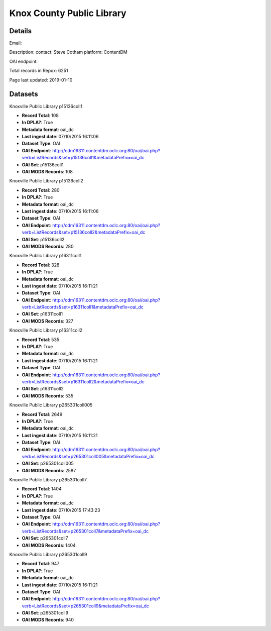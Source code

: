 Knox County Public Library
==========================

Details
-------


Email: 

Description: contact: Steve Cotham
platform: ContentDM

OAI endpoint: 

Total records in Repox: 6251

Page last updated: 2019-01-10

Datasets
--------

Knoxville Public Library p15136coll1

* **Record Total**: 108
* **In DPLA?**: True
* **Metadata format**: oai_dc
* **Last ingest date**: 07/10/2015 16:11:06
* **Dataset Type**: OAI
* **OAI Endpoint**: http://cdm16311.contentdm.oclc.org:80/oai/oai.php?verb=ListRecords&set=p15136coll1&metadataPrefix=oai_dc
* **OAI Set**: p15136coll1
* **OAI MODS Records**: 108



Knoxville Public Library p15136coll2

* **Record Total**: 280
* **In DPLA?**: True
* **Metadata format**: oai_dc
* **Last ingest date**: 07/10/2015 16:11:06
* **Dataset Type**: OAI
* **OAI Endpoint**: http://cdm16311.contentdm.oclc.org:80/oai/oai.php?verb=ListRecords&set=p15136coll2&metadataPrefix=oai_dc
* **OAI Set**: p15136coll2
* **OAI MODS Records**: 280



Knoxville Public Library p16311coll1

* **Record Total**: 328
* **In DPLA?**: True
* **Metadata format**: oai_dc
* **Last ingest date**: 07/10/2015 16:11:21
* **Dataset Type**: OAI
* **OAI Endpoint**: http://cdm16311.contentdm.oclc.org:80/oai/oai.php?verb=ListRecords&set=p16311coll1&metadataPrefix=oai_dc
* **OAI Set**: p16311coll1
* **OAI MODS Records**: 327



Knoxville Public Library p16311coll2

* **Record Total**: 535
* **In DPLA?**: True
* **Metadata format**: oai_dc
* **Last ingest date**: 07/10/2015 16:11:21
* **Dataset Type**: OAI
* **OAI Endpoint**: http://cdm16311.contentdm.oclc.org:80/oai/oai.php?verb=ListRecords&set=p16311coll2&metadataPrefix=oai_dc
* **OAI Set**: p16311coll2
* **OAI MODS Records**: 535



Knoxville Public Library p265301coll005

* **Record Total**: 2649
* **In DPLA?**: True
* **Metadata format**: oai_dc
* **Last ingest date**: 07/10/2015 16:11:21
* **Dataset Type**: OAI
* **OAI Endpoint**: http://cdm16311.contentdm.oclc.org:80/oai/oai.php?verb=ListRecords&set=p265301coll005&metadataPrefix=oai_dc
* **OAI Set**: p265301coll005
* **OAI MODS Records**: 2587



Knoxville Public Library p265301coll7

* **Record Total**: 1404
* **In DPLA?**: True
* **Metadata format**: oai_dc
* **Last ingest date**: 07/10/2015 17:43:23
* **Dataset Type**: OAI
* **OAI Endpoint**: http://cdm16311.contentdm.oclc.org:80/oai/oai.php?verb=ListRecords&set=p265301coll7&metadataPrefix=oai_dc
* **OAI Set**: p265301coll7
* **OAI MODS Records**: 1404



Knoxville Public Library p265301coll9

* **Record Total**: 947
* **In DPLA?**: True
* **Metadata format**: oai_dc
* **Last ingest date**: 07/10/2015 16:11:21
* **Dataset Type**: OAI
* **OAI Endpoint**: http://cdm16311.contentdm.oclc.org:80/oai/oai.php?verb=ListRecords&set=p265301coll9&metadataPrefix=oai_dc
* **OAI Set**: p265301coll9
* **OAI MODS Records**: 940



